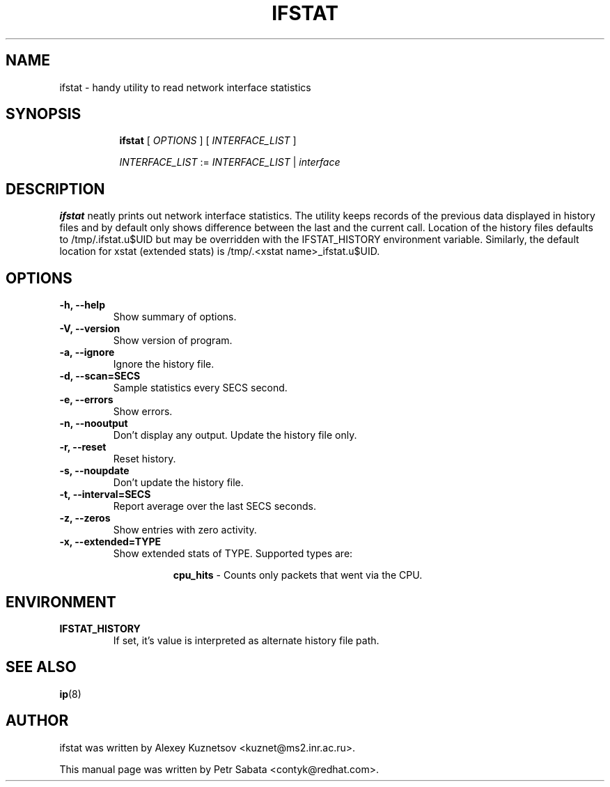.TH IFSTAT 8 "28 Oct 2015" "iproute2" "Linux"
.SH NAME
ifstat \- handy utility to read network interface statistics
.SH SYNOPSIS
.in +8
.ti -8
.BR ifstat " [ "
.IR OPTIONS " ] [ " INTERFACE_LIST " ]"

.ti -8
.IR INTERFACE_LIST " := " INTERFACE_LIST " | " interface
.SH DESCRIPTION
\fBifstat\fP neatly prints out network interface statistics.
The utility keeps records of the previous data displayed in history files and
by default only shows difference between the last and the current call.
Location of the history files defaults to /tmp/.ifstat.u$UID but may be
overridden with the IFSTAT_HISTORY environment variable. Similarly, the default
location for xstat (extended stats) is /tmp/.<xstat name>_ifstat.u$UID.
.SH OPTIONS
.TP
.B \-h, \-\-help
Show summary of options.
.TP
.B \-V, \-\-version
Show version of program.
.TP
.B \-a, \-\-ignore
Ignore the history file.
.TP
.B \-d, \-\-scan=SECS
Sample statistics every SECS second.
.TP
.B \-e, \-\-errors
Show errors.
.TP
.B \-n, \-\-nooutput
Don't display any output.  Update the history file only.
.TP
.B \-r, \-\-reset
Reset history.
.TP
.B \-s, \-\-noupdate
Don't update the history file.
.TP
.B \-t, \-\-interval=SECS
Report average over the last SECS seconds.
.TP
.B \-z, \-\-zeros
Show entries with zero activity.
.TP
.B \-x, \-\-extended=TYPE
Show extended stats of TYPE. Supported types are:

.in +8
.B cpu_hits
- Counts only packets that went via the CPU.
.in -8

.SH ENVIRONMENT
.TP
.B IFSTAT_HISTORY
If set, it's value is interpreted as alternate history file path.
.SH SEE ALSO
.BR ip (8)
.br
.SH AUTHOR
ifstat was written by Alexey Kuznetsov <kuznet@ms2.inr.ac.ru>.
.PP
This manual page was written by Petr Sabata <contyk@redhat.com>.
